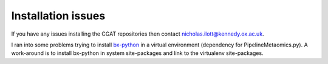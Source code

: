 


=====================
Installation issues
=====================

If you have any issues installing the CGAT repositories then contact nicholas.ilott@kennedy.ox.ac.uk.

I ran into some problems trying to install `bx-python`_ in a virtual environment (dependency for
PipelineMetaomics.py). A work-around is to install bx-python in system site-packages and link to the virtualenv site-packages.


.. _bx-python: https://bitbucket.org/james_taylor/bx-python/wiki/Home 
